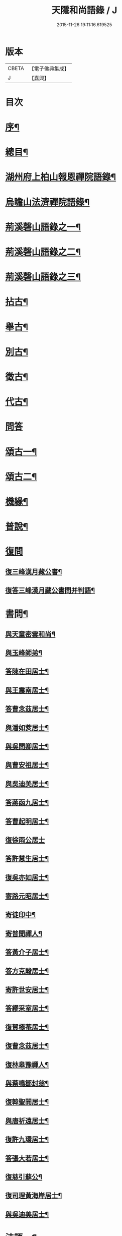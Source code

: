 #+TITLE: 天隱和尚語錄 / J
#+DATE: 2015-11-26 19:11:16.619525
* 版本
 |     CBETA|【電子佛典集成】|
 |         J|【嘉興】    |

* 目次
* [[file:KR6q0397_001.txt::001-0511a2][序¶]]
* [[file:KR6q0397_001.txt::0511b12][總目¶]]
* [[file:KR6q0397_001.txt::0512a4][湖州府上柏山報恩禪院語錄¶]]
* [[file:KR6q0397_002.txt::002-0517a4][烏瞻山法濟禪院語錄¶]]
* [[file:KR6q0397_003.txt::003-0523c4][荊溪磬山語錄之一¶]]
* [[file:KR6q0397_004.txt::004-0529b4][荊溪磬山語錄之二¶]]
* [[file:KR6q0397_005.txt::005-0535c4][荊溪磬山語錄之三¶]]
* [[file:KR6q0397_006.txt::006-0541c4][拈古¶]]
* [[file:KR6q0397_007.txt::007-0547c4][舉古¶]]
* [[file:KR6q0397_007.txt::0551a13][別古¶]]
* [[file:KR6q0397_008.txt::008-0553b4][徵古¶]]
* [[file:KR6q0397_008.txt::0556a17][代古¶]]
* [[file:KR6q0397_008.txt::0558a18][問答]]
* [[file:KR6q0397_009.txt::009-0558c4][頌古一¶]]
* [[file:KR6q0397_010.txt::010-0565b4][頌古二¶]]
* [[file:KR6q0397_010.txt::0566a24][機緣¶]]
* [[file:KR6q0397_011.txt::011-0571c4][普說¶]]
* [[file:KR6q0397_011.txt::0574c17][復問]]
** [[file:KR6q0397_011.txt::0574c18][復三峰漢月藏公書¶]]
** [[file:KR6q0397_011.txt::0575c21][復答三峰漢月藏公書問并判語¶]]
* [[file:KR6q0397_012.txt::012-0577c4][書問¶]]
** [[file:KR6q0397_012.txt::012-0577c5][與天童密雲和尚¶]]
** [[file:KR6q0397_012.txt::012-0577c15][與玉峰師弟¶]]
** [[file:KR6q0397_012.txt::012-0577c18][答陳在田居士¶]]
** [[file:KR6q0397_012.txt::012-0577c29][與王震南居士¶]]
** [[file:KR6q0397_012.txt::0578a9][答曹念茲居士¶]]
** [[file:KR6q0397_012.txt::0578b8][與潘如荄居士¶]]
** [[file:KR6q0397_012.txt::0578c9][與吳問卿居士¶]]
** [[file:KR6q0397_012.txt::0578c22][與曹安祖居士¶]]
** [[file:KR6q0397_012.txt::0578c28][與吳迪美居士¶]]
** [[file:KR6q0397_012.txt::0579a15][答蔣函九居士¶]]
** [[file:KR6q0397_012.txt::0579a24][答曹起明居士¶]]
** [[file:KR6q0397_012.txt::0579a30][復徐雨公居士]]
** [[file:KR6q0397_012.txt::0579b9][答許慧生居士¶]]
** [[file:KR6q0397_012.txt::0579b15][復吳亦如居士¶]]
** [[file:KR6q0397_012.txt::0579b29][寄路元昭居士¶]]
** [[file:KR6q0397_012.txt::0579c7][寄徒印中¶]]
** [[file:KR6q0397_012.txt::0579c26][寄普聞禪人¶]]
** [[file:KR6q0397_012.txt::0580a6][答黃介子居士¶]]
** [[file:KR6q0397_012.txt::0580a21][答方克駿居士¶]]
** [[file:KR6q0397_012.txt::0580b6][寄許世安居士¶]]
** [[file:KR6q0397_012.txt::0580b13][答繆采室居士¶]]
** [[file:KR6q0397_012.txt::0580b21][復賀極菴居士¶]]
** [[file:KR6q0397_012.txt::0580c10][復曹念茲居士¶]]
** [[file:KR6q0397_012.txt::0580c26][復林皋豫禪人¶]]
** [[file:KR6q0397_012.txt::0581a2][與蔡鳴鄒封翁¶]]
** [[file:KR6q0397_012.txt::0581a6][復韓聖開居士¶]]
** [[file:KR6q0397_012.txt::0581a13][與唐祈遠居士¶]]
** [[file:KR6q0397_012.txt::0581a20][復許九環居士¶]]
** [[file:KR6q0397_012.txt::0581a24][答張大若居士¶]]
** [[file:KR6q0397_012.txt::0581b2][復慈引蘇公¶]]
** [[file:KR6q0397_012.txt::0581b7][復司理黃海岸居士¶]]
** [[file:KR6q0397_012.txt::0581b16][與吳迪美居士¶]]
* [[file:KR6q0397_012.txt::0581b25][法語一¶]]
** [[file:KR6q0397_012.txt::0581b26][示印中授徒¶]]
** [[file:KR6q0397_012.txt::0581c30][示慧林範住東禪¶]]
** [[file:KR6q0397_012.txt::0582a7][示知有本徒掩關¶]]
** [[file:KR6q0397_012.txt::0582a28][示林皋豫禪人¶]]
** [[file:KR6q0397_012.txt::0582b17][示林玹琇侍者¶]]
** [[file:KR6q0397_012.txt::0582c4][示天倪上座¶]]
** [[file:KR6q0397_012.txt::0582c17][示石林禪人¶]]
** [[file:KR6q0397_012.txt::0582c26][示周侍者住大寂庵¶]]
** [[file:KR6q0397_012.txt::0583a7][示啟知庫¶]]
** [[file:KR6q0397_012.txt::0583a17][示嵩典座¶]]
** [[file:KR6q0397_012.txt::0583a28][示唐祈遠居士¶]]
** [[file:KR6q0397_012.txt::0583b5][示方克駿居士¶]]
** [[file:KR6q0397_012.txt::0583b18][示孫子和居士¶]]
** [[file:KR6q0397_012.txt::0583c2][示賢道人¶]]
** [[file:KR6q0397_012.txt::0584a5][示如道人¶]]
** [[file:KR6q0397_012.txt::0584a16][示妙如道人¶]]
* [[file:KR6q0397_013.txt::013-0584b4][法語二¶]]
** [[file:KR6q0397_013.txt::013-0584b5][示山茨際徒¶]]
** [[file:KR6q0397_013.txt::013-0584b18][示箬庵問書記¶]]
** [[file:KR6q0397_013.txt::013-0584b26][示澹禪人¶]]
** [[file:KR6q0397_013.txt::0584c3][示林玹琇徒省親¶]]
** [[file:KR6q0397_013.txt::0584c15][示普聞禪人¶]]
** [[file:KR6q0397_013.txt::0584c21][示誠侍者¶]]
** [[file:KR6q0397_013.txt::0584c28][示同雲禪人¶]]
** [[file:KR6q0397_013.txt::0585a3][示徹禪人¶]]
** [[file:KR6q0397_013.txt::0585a8][示音禪人¶]]
** [[file:KR6q0397_013.txt::0585a14][示德中禪人¶]]
** [[file:KR6q0397_013.txt::0585a17][示覺義禪人¶]]
** [[file:KR6q0397_013.txt::0585a20][示宜禪人¶]]
** [[file:KR6q0397_013.txt::0585a25][示智閒禪人¶]]
** [[file:KR6q0397_013.txt::0585a30][示永泰禪人¶]]
** [[file:KR6q0397_013.txt::0585b2][示河南心一禪人¶]]
** [[file:KR6q0397_013.txt::0585b4][示無住禪人¶]]
** [[file:KR6q0397_013.txt::0585b8][示芥生禪人¶]]
** [[file:KR6q0397_013.txt::0585b12][示雪航講主¶]]
** [[file:KR6q0397_013.txt::0585b16][示文節講主¶]]
** [[file:KR6q0397_013.txt::0585b22][示紹講主¶]]
** [[file:KR6q0397_013.txt::0585b27][示念恩上人¶]]
** [[file:KR6q0397_013.txt::0585c2][示任還生居士¶]]
** [[file:KR6q0397_013.txt::0585c8][示心宇居士¶]]
** [[file:KR6q0397_013.txt::0585c13][示戒生居士¶]]
** [[file:KR6q0397_013.txt::0585c18][示定生居士¶]]
** [[file:KR6q0397_013.txt::0585c22][示慧生居士¶]]
** [[file:KR6q0397_013.txt::0585c29][示五輯居士¶]]
* [[file:KR6q0397_013.txt::0586a4][偈頌¶]]
** [[file:KR6q0397_013.txt::0586a5][和古德涅槃堂偈¶]]
** [[file:KR6q0397_013.txt::0586b6][和古德居山¶]]
** [[file:KR6q0397_013.txt::0586b10][和密雲師兄¶]]
** [[file:KR6q0397_013.txt::0586b23][誕日示諸子¶]]
** [[file:KR6q0397_013.txt::0586b27][因徒眾各呈其志示偈¶]]
** [[file:KR6q0397_013.txt::0586b30][諸子呈草拂示偈]]
** [[file:KR6q0397_013.txt::0586c5][閱三峰五宗原題寄¶]]
** [[file:KR6q0397_013.txt::0586c9][示授徒住山¶]]
** [[file:KR6q0397_013.txt::0586c16][示林皋豫住淨雲¶]]
** [[file:KR6q0397_013.txt::0586c20][示直方禪人住靜¶]]
** [[file:KR6q0397_013.txt::0586c24][示聖淨禪人¶]]
** [[file:KR6q0397_013.txt::0586c28][示太虛上人¶]]
** [[file:KR6q0397_013.txt::0587a2][示際徒歸省¶]]
** [[file:KR6q0397_013.txt::0587a5][示琇徒掩關¶]]
** [[file:KR6q0397_013.txt::0587a8][懷琇侍者¶]]
** [[file:KR6q0397_013.txt::0587a11][贈嚴長惺老居士¶]]
** [[file:KR6q0397_013.txt::0587a14][次起明居士¶]]
** [[file:KR6q0397_013.txt::0587a17][參禪四偈¶]]
** [[file:KR6q0397_013.txt::0587a26][示恒證禪人¶]]
** [[file:KR6q0397_013.txt::0587a30][示深谷禪人]]
** [[file:KR6q0397_013.txt::0587b6][示盡演靜主¶]]
** [[file:KR6q0397_013.txt::0587b9][示嬾牛靜主¶]]
** [[file:KR6q0397_013.txt::0587b14][示慈門座主¶]]
** [[file:KR6q0397_013.txt::0587b17][示徒範¶]]
** [[file:KR6q0397_013.txt::0587b20][示徒本¶]]
** [[file:KR6q0397_013.txt::0587b27][示琇侍者芟染¶]]
** [[file:KR6q0397_013.txt::0587b30][示慧門禪人¶]]
** [[file:KR6q0397_013.txt::0587c3][示法源上人¶]]
** [[file:KR6q0397_013.txt::0587c6][示常愚上人¶]]
** [[file:KR6q0397_013.txt::0587c9][示蒼碧上人¶]]
** [[file:KR6q0397_013.txt::0587c12][示慈引居士¶]]
** [[file:KR6q0397_013.txt::0587c15][示西坡居士¶]]
** [[file:KR6q0397_013.txt::0587c18][示研觀居士¶]]
** [[file:KR6q0397_013.txt::0587c21][示唐祈遠居士¶]]
** [[file:KR6q0397_013.txt::0588a2][寄吳迪美居士¶]]
** [[file:KR6q0397_013.txt::0588a11][答子文居士¶]]
** [[file:KR6q0397_013.txt::0588a18][示方克駿居士¶]]
** [[file:KR6q0397_013.txt::0588a27][示顧孟河居士¶]]
** [[file:KR6q0397_013.txt::0588b2][于曾唯居士寫師像示偈¶]]
** [[file:KR6q0397_013.txt::0588b11][示孫居士禮法華經¶]]
** [[file:KR6q0397_013.txt::0588b14][示醫士¶]]
** [[file:KR6q0397_013.txt::0588b17][示張道者¶]]
** [[file:KR6q0397_013.txt::0588b20][示眾¶]]
** [[file:KR6q0397_013.txt::0588b29][新正即事警眾¶]]
** [[file:KR6q0397_013.txt::0588c8][春日¶]]
** [[file:KR6q0397_013.txt::0588c13][客問師姓答偈¶]]
** [[file:KR6q0397_013.txt::0588c16][次本師送進關偈¶]]
** [[file:KR6q0397_013.txt::0588c30][拈陽明先生良知偈]]
** [[file:KR6q0397_013.txt::0589a6][次達觀大師夜行偈¶]]
** [[file:KR6q0397_013.txt::0589a15][和憨大師居山偈¶]]
** [[file:KR6q0397_013.txt::0589a22][答許九環居士偈¶]]
** [[file:KR6q0397_013.txt::0589b9][雲巖偈¶]]
** [[file:KR6q0397_013.txt::0589b14][答顧九疇太史色空四偈¶]]
** [[file:KR6q0397_013.txt::0589b19][和青松禪師栽松偈¶]]
** [[file:KR6q0397_013.txt::0589b21][聞驢鳴偈¶]]
** [[file:KR6q0397_013.txt::0589b23][和汪居士拽石偈¶]]
** [[file:KR6q0397_013.txt::0589b27][隨喜放生偈¶]]
** [[file:KR6q0397_013.txt::0589c15][山中四威儀偈¶]]
** [[file:KR6q0397_013.txt::0589c24][和真淨老人雲居頌¶]]
** [[file:KR6q0397_013.txt::0590a5][和普明禪師牧牛圖頌¶]]
** [[file:KR6q0397_013.txt::0590a26][本來面目頌¶]]
** [[file:KR6q0397_013.txt::0590a30][僧請益溈山有句無句頌]]
** [[file:KR6q0397_013.txt::0590b5][因眾呈頌不愜復示¶]]
** [[file:KR6q0397_013.txt::0590b9][又頌¶]]
** [[file:KR6q0397_013.txt::0590b13][趙州八十罷參頌¶]]
** [[file:KR6q0397_013.txt::0590b17][洞山與密師伯訪龍山頌¶]]
** [[file:KR6q0397_013.txt::0590b21][閱楚石禪師魚籃觀音贊…¶]]
** [[file:KR6q0397_013.txt::0590b24][法被頌¶]]
* [[file:KR6q0397_014.txt::014-0590c4][歌¶]]
** [[file:KR6q0397_014.txt::014-0590c5][茅菴歌¶]]
** [[file:KR6q0397_014.txt::014-0590c20][牧牛歌¶]]
** [[file:KR6q0397_014.txt::0591a3][了道歌¶]]
** [[file:KR6q0397_014.txt::0591a22][十二時歌¶]]
** [[file:KR6q0397_014.txt::0591b11][警策浮生歌¶]]
** [[file:KR6q0397_014.txt::0591b29][無生歌¶]]
** [[file:KR6q0397_014.txt::0591c20][休休歌¶]]
** [[file:KR6q0397_014.txt::0592a3][示舂米歌¶]]
* [[file:KR6q0397_014.txt::0592a19][詩¶]]
** [[file:KR6q0397_014.txt::0592a20][山居三十首¶]]
** [[file:KR6q0397_014.txt::0593a21][廛居十首¶]]
** [[file:KR6q0397_014.txt::0593b22][龍池絕頂¶]]
** [[file:KR6q0397_014.txt::0593b26][龍池次韻¶]]
** [[file:KR6q0397_014.txt::0593b30][娑羅樹¶]]
** [[file:KR6q0397_014.txt::0593c4][善卷寺¶]]
** [[file:KR6q0397_014.txt::0593c8][小崦¶]]
** [[file:KR6q0397_014.txt::0593c12][金粟訪密雲師兄¶]]
** [[file:KR6q0397_014.txt::0593c16][寄吳輿則居士¶]]
** [[file:KR6q0397_014.txt::0593c20][次吳迪美居士¶]]
** [[file:KR6q0397_014.txt::0593c27][懷潘如荄居士¶]]
** [[file:KR6q0397_014.txt::0593c30][寄楓隱居士]]
** [[file:KR6q0397_014.txt::0594a5][懷子文居士訪道¶]]
** [[file:KR6q0397_014.txt::0594a9][次霍玉環居士¶]]
** [[file:KR6q0397_014.txt::0594a13][贈金豈凡方伯¶]]
** [[file:KR6q0397_014.txt::0594a17][贈駱仲如孝廉¶]]
** [[file:KR6q0397_014.txt::0594a21][贈沈伯慶叔芳兩居士¶]]
** [[file:KR6q0397_014.txt::0594a28][吳九敘居士再參金谷¶]]
** [[file:KR6q0397_014.txt::0594b5][次唐祈遠居士¶]]
** [[file:KR6q0397_014.txt::0594b9][擬寒山十首¶]]
** [[file:KR6q0397_014.txt::0594b30][登東臺¶]]
** [[file:KR6q0397_014.txt::0594c3][龍池秋日¶]]
** [[file:KR6q0397_014.txt::0594c6][贈聞初兄歸里¶]]
** [[file:KR6q0397_014.txt::0594c9][詠雲¶]]
** [[file:KR6q0397_014.txt::0594c12][秋夜步月¶]]
** [[file:KR6q0397_014.txt::0594c15][送僧行腳¶]]
** [[file:KR6q0397_014.txt::0594c18][修圃¶]]
** [[file:KR6q0397_014.txt::0594c20][晚步¶]]
** [[file:KR6q0397_014.txt::0594c22][獨坐¶]]
** [[file:KR6q0397_014.txt::0594c24][訪秀巖師¶]]
** [[file:KR6q0397_014.txt::0594c26][夏日¶]]
** [[file:KR6q0397_014.txt::0595a5][山居¶]]
** [[file:KR6q0397_014.txt::0595b12][磬山初闢¶]]
** [[file:KR6q0397_014.txt::0595b15][久雪¶]]
** [[file:KR6q0397_014.txt::0595b18][白雲巖¶]]
** [[file:KR6q0397_014.txt::0595b21][拄杖¶]]
** [[file:KR6q0397_014.txt::0595b24][燈花¶]]
** [[file:KR6q0397_014.txt::0595b27][石磬¶]]
** [[file:KR6q0397_014.txt::0595b30][百舌啼¶]]
** [[file:KR6q0397_014.txt::0595c3][新秋夜話¶]]
** [[file:KR6q0397_014.txt::0595c6][對月¶]]
** [[file:KR6q0397_014.txt::0595c9][夢登凌霄峰¶]]
** [[file:KR6q0397_014.txt::0595c14][武陵洞¶]]
** [[file:KR6q0397_014.txt::0595c17][振宗堂¶]]
** [[file:KR6q0397_014.txt::0595c20][妙智古寺¶]]
** [[file:KR6q0397_014.txt::0595c23][舟中對月¶]]
** [[file:KR6q0397_014.txt::0595c26][寄許丞侯二首¶]]
** [[file:KR6q0397_014.txt::0595c30][答汰如講主]]
** [[file:KR6q0397_014.txt::0596a4][過善權悼淡齋¶]]
** [[file:KR6q0397_014.txt::0596a7][念茲居士見訪不遇¶]]
** [[file:KR6q0397_014.txt::0596a10][耐菴上人重修鐵佛寺¶]]
** [[file:KR6q0397_014.txt::0596a13][西園寄曹居士¶]]
** [[file:KR6q0397_014.txt::0596a16][寄徐居士¶]]
** [[file:KR6q0397_014.txt::0596a19][龍池八景¶]]
** [[file:KR6q0397_014.txt::0596b6][磬山十景¶]]
** [[file:KR6q0397_014.txt::0596b27][烏瞻八景¶]]
** [[file:KR6q0397_014.txt::0596c14][贈洪師弟¶]]
** [[file:KR6q0397_014.txt::0596c21][寄章格菴太史¶]]
* [[file:KR6q0397_015.txt::015-0597a4][雜著¶]]
** [[file:KR6q0397_015.txt::015-0597a5][題船子和尚機緣集¶]]
** [[file:KR6q0397_015.txt::015-0597a15][極庵說¶]]
* [[file:KR6q0397_015.txt::015-0597a24][佛祖讚¶]]
** [[file:KR6q0397_015.txt::015-0597a25][天隱禪院造佛并十二圓覺諸大菩薩讚¶]]
** [[file:KR6q0397_015.txt::0597b3][觀音大士讚¶]]
** [[file:KR6q0397_015.txt::0597b13][白衣大士讚¶]]
** [[file:KR6q0397_015.txt::0597b20][三十二應身大士像贊¶]]
** [[file:KR6q0397_015.txt::0597b27][大士贊¶]]
** [[file:KR6q0397_015.txt::0597c3][初祖達磨贊¶]]
** [[file:KR6q0397_015.txt::0597c13][高峰大師贊¶]]
** [[file:KR6q0397_015.txt::0597c17][碧峰禪師贊¶]]
** [[file:KR6q0397_015.txt::0597c22][續十一代祖師贊¶]]
*** [[file:KR6q0397_015.txt::0597c22][序]]
*** [[file:KR6q0397_015.txt::0597c29][中峰本禪師¶]]
*** [[file:KR6q0397_015.txt::0597c30][千巖長禪師]]
*** [[file:KR6q0397_015.txt::0598a3][萬峰蔚禪師¶]]
*** [[file:KR6q0397_015.txt::0598a5][寶藏持禪師¶]]
*** [[file:KR6q0397_015.txt::0598a7][東明旵禪師¶]]
*** [[file:KR6q0397_015.txt::0598a9][海舟慈禪師¶]]
*** [[file:KR6q0397_015.txt::0598a11][寶峰瑄禪師¶]]
*** [[file:KR6q0397_015.txt::0598a13][天奇瑞禪師¶]]
*** [[file:KR6q0397_015.txt::0598a15][無聞聰禪師¶]]
*** [[file:KR6q0397_015.txt::0598a17][笑巖寶禪師¶]]
*** [[file:KR6q0397_015.txt::0598a19][禹門傳禪師¶]]
** [[file:KR6q0397_015.txt::0598a21][幻有老和尚贊¶]]
* [[file:KR6q0397_015.txt::0598b11][真讚¶]]
** [[file:KR6q0397_015.txt::0598b12][天隱禪院識監寺請¶]]
** [[file:KR6q0397_015.txt::0598b18][報恩禪院眾請¶]]
** [[file:KR6q0397_015.txt::0598b24][玉峰長老請¶]]
** [[file:KR6q0397_015.txt::0598b27][授徒請¶]]
** [[file:KR6q0397_015.txt::0598b30][範徒請]]
** [[file:KR6q0397_015.txt::0598c4][本徒請¶]]
** [[file:KR6q0397_015.txt::0598c7][藏徒請¶]]
** [[file:KR6q0397_015.txt::0598c9][山茨際請¶]]
** [[file:KR6q0397_015.txt::0598c12][箬庵問請¶]]
** [[file:KR6q0397_015.txt::0598c16][林玹琇請¶]]
** [[file:KR6q0397_015.txt::0598c25][同雲萍維那請¶]]
** [[file:KR6q0397_015.txt::0598c29][崇北振知事請¶]]
** [[file:KR6q0397_015.txt::0599a3][振宗承知客請¶]]
** [[file:KR6q0397_015.txt::0599a7][大林偉知客請¶]]
** [[file:KR6q0397_015.txt::0599a10][無文印禪人請¶]]
** [[file:KR6q0397_015.txt::0599a15][百訥全禪人請¶]]
** [[file:KR6q0397_015.txt::0599a19][奇知事請¶]]
** [[file:KR6q0397_015.txt::0599a22][啟徒請¶]]
** [[file:KR6q0397_015.txt::0599a27][古竹嵩禪人請¶]]
** [[file:KR6q0397_015.txt::0599a30][智林妙禪人請]]
** [[file:KR6q0397_015.txt::0599b5][恒侍者請¶]]
** [[file:KR6q0397_015.txt::0599b9][論侍者請¶]]
** [[file:KR6q0397_015.txt::0599b13][音侍者請¶]]
** [[file:KR6q0397_015.txt::0599b17][智閒禪人請¶]]
** [[file:KR6q0397_015.txt::0599b20][續知眾請¶]]
** [[file:KR6q0397_015.txt::0599b24][啟明靜主請¶]]
** [[file:KR6q0397_015.txt::0599b28][慈引居士請¶]]
** [[file:KR6q0397_015.txt::0599c2][明濟禪人請¶]]
** [[file:KR6q0397_015.txt::0599c6][大機禪人請¶]]
** [[file:KR6q0397_015.txt::0599c10][石林禪人請¶]]
** [[file:KR6q0397_015.txt::0599c13][禪人請¶]]
** [[file:KR6q0397_015.txt::0600a22][楓隱居士傳行樂描師與玉公同軸請題¶]]
** [[file:KR6q0397_015.txt::0600a28][啟明靜主摹師小像同軸請題¶]]
** [[file:KR6q0397_015.txt::0600b3][題南嶽大師像¶]]
** [[file:KR6q0397_015.txt::0600b11][題澗川關主像¶]]
** [[file:KR6q0397_015.txt::0600b15][題啟明小像¶]]
** [[file:KR6q0397_015.txt::0600b18][題照菴居士像¶]]
** [[file:KR6q0397_015.txt::0600b21][題大若居士像¶]]
** [[file:KR6q0397_015.txt::0600b25][題就空居士像¶]]
* [[file:KR6q0397_015.txt::0600b29][佛事¶]]
** [[file:KR6q0397_015.txt::0600b30][為聞遠師弟舉火¶]]
** [[file:KR6q0397_015.txt::0600c7][為紹巖師弟舉火¶]]
** [[file:KR6q0397_015.txt::0600c17][上生居士為母請對靈¶]]
** [[file:KR6q0397_015.txt::0600c23][示寶印庵主覺靈¶]]
** [[file:KR6q0397_015.txt::0601a11][虎叔居士為母請對靈¶]]
** [[file:KR6q0397_015.txt::0601a17][示廣修宜人靈¶]]
** [[file:KR6q0397_015.txt::0601a26][漢沖居士為父請對靈¶]]
** [[file:KR6q0397_015.txt::0601b3][為成侍者起棺¶]]
** [[file:KR6q0397_015.txt::0601b9][為聰侍者起棺¶]]
** [[file:KR6q0397_015.txt::0601b14][示航長老覺靈¶]]
** [[file:KR6q0397_015.txt::0601b30][二文居士為母請點主¶]]
** [[file:KR6q0397_015.txt::0601c5][以嚴居士為父請對靈¶]]
** [[file:KR6q0397_015.txt::0601c7][起達本兄歸龍池入塔¶]]
** [[file:KR6q0397_015.txt::0601c11][為達妄煉骨¶]]
** [[file:KR6q0397_015.txt::0601c14][為世安煉骨¶]]
** [[file:KR6q0397_015.txt::0601c18][為見空煉骨¶]]
** [[file:KR6q0397_015.txt::0601c21][為拙呆禪火起龕¶]]
** [[file:KR6q0397_015.txt::0601c28][為行直舉火¶]]
** [[file:KR6q0397_015.txt::0601c30][為嚴道人起棺]]
* [[file:KR6q0397_015.txt::0602a8][行由¶]]
* [[file:KR6q0397_015.txt::0603b12][後序¶]]
* 卷
** [[file:KR6q0397_001.txt][天隱和尚語錄 1]]
** [[file:KR6q0397_002.txt][天隱和尚語錄 2]]
** [[file:KR6q0397_003.txt][天隱和尚語錄 3]]
** [[file:KR6q0397_004.txt][天隱和尚語錄 4]]
** [[file:KR6q0397_005.txt][天隱和尚語錄 5]]
** [[file:KR6q0397_006.txt][天隱和尚語錄 6]]
** [[file:KR6q0397_007.txt][天隱和尚語錄 7]]
** [[file:KR6q0397_008.txt][天隱和尚語錄 8]]
** [[file:KR6q0397_009.txt][天隱和尚語錄 9]]
** [[file:KR6q0397_010.txt][天隱和尚語錄 10]]
** [[file:KR6q0397_011.txt][天隱和尚語錄 11]]
** [[file:KR6q0397_012.txt][天隱和尚語錄 12]]
** [[file:KR6q0397_013.txt][天隱和尚語錄 13]]
** [[file:KR6q0397_014.txt][天隱和尚語錄 14]]
** [[file:KR6q0397_015.txt][天隱和尚語錄 15]]
